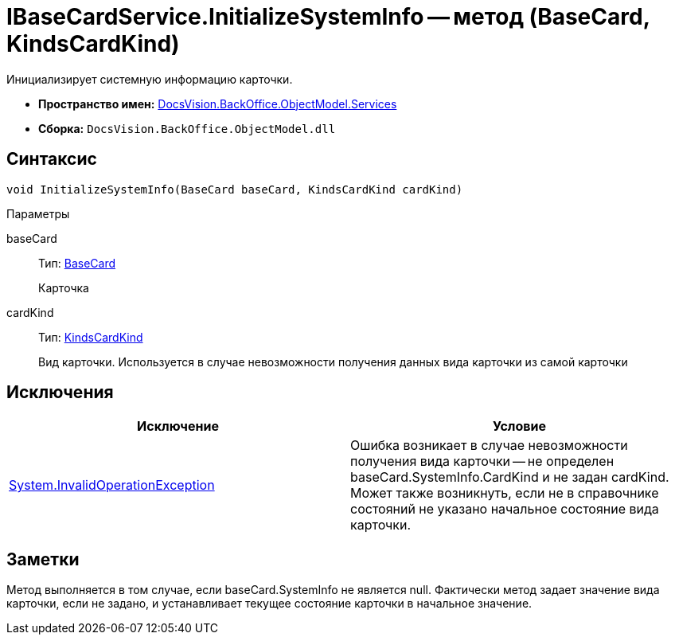 = IBaseCardService.InitializeSystemInfo -- метод (BaseCard, KindsCardKind)

Инициализирует системную информацию карточки.

* *Пространство имен:* xref:api/DocsVision/BackOffice/ObjectModel/Services/Services_NS.adoc[DocsVision.BackOffice.ObjectModel.Services]
* *Сборка:* `DocsVision.BackOffice.ObjectModel.dll`

== Синтаксис

[source,csharp]
----
void InitializeSystemInfo(BaseCard baseCard, KindsCardKind cardKind)
----

Параметры

baseCard::
Тип: xref:api/DocsVision/BackOffice/ObjectModel/BaseCard_CL.adoc[BaseCard]
+
Карточка
cardKind::
Тип: xref:api/DocsVision/BackOffice/ObjectModel/KindsCardKind_CL.adoc[KindsCardKind]
+
Вид карточки. Используется в случае невозможности получения данных вида карточки из самой карточки

== Исключения

[cols=",",options="header"]
|===
|Исключение |Условие
|http://msdn.microsoft.com/ru-ru/library/system.invalidoperationexception.aspx[System.InvalidOperationException] |Ошибка возникает в случае невозможности получения вида карточки -- не определен baseCard.SystemInfo.CardKind и не задан cardKind. Может также возникнуть, если не в справочнике состояний не указано начальное состояние вида карточки.
|===

== Заметки

Метод выполняется в том случае, если baseCard.SystemInfo не является null. Фактически метод задает значение вида карточки, если не задано, и устанавливает текущее состояние карточки в начальное значение.
